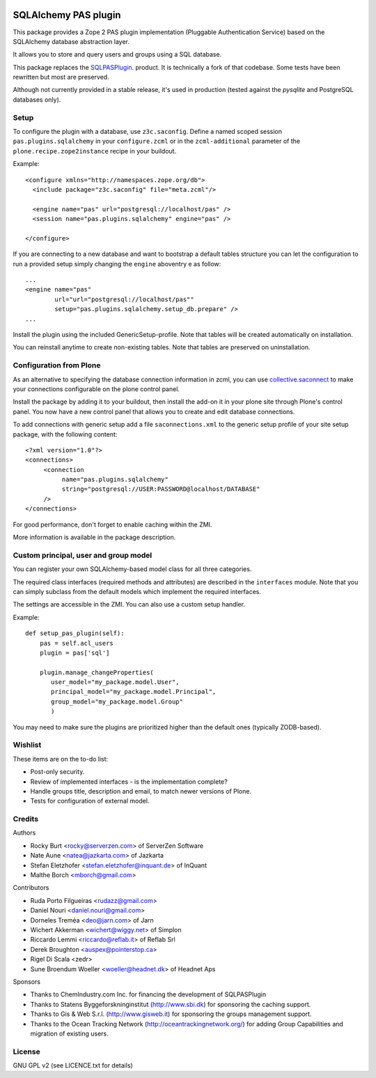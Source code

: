 .. image:: https://travis-ci.org/collective/pas.plugins.sqlalchemy.svg?branch=master
    :target: https://travis-ci.org/collective/pas.plugins.sqlalchemy

.. image:: https://coveralls.io/repos/collective/pas.plugins.sqlalchemy/badge.svg?branch=master&service=github
    :target: https://coveralls.io/github/collective/pas.plugins.sqlalchemy?branch=master


.. This README is meant for consumption by humans and pypi. Pypi can render rst files so please do not use Sphinx features.
   If you want to learn more about writing documentation, please check out: http://docs.plone.org/about/documentation_styleguide_addons.html
   This text does not appear on pypi or github. It is a comment.

=====================
SQLAlchemy PAS plugin
=====================

This package provides a Zope 2 PAS plugin implementation (Pluggable Authentication Service) based on the SQLAlchemy database abstraction layer.

It allows you to store and query users and groups using a SQL database.

This package replaces the `SQLPASPlugin <http://plone.org/products/sqlpasplugin>`_. product.
It is technically a fork of that codebase.
Some tests have been rewritten but most are preserved.

Although not currently provided in a stable release, it's used in production (tested against the `pysqlite` and PostgreSQL databases only).

Setup
-----

To configure the plugin with a database, use ``z3c.saconfig``.
Define a named scoped session ``pas.plugins.sqlalchemy`` in your ``configure.zcml`` or in the ``zcml-additional`` parameter of the ``plone.recipe.zope2instance`` recipe in your buildout.

Example::

  <configure xmlns="http://namespaces.zope.org/db">
    <include package="z3c.saconfig" file="meta.zcml"/>

    <engine name="pas" url="postgresql://localhost/pas" />
    <session name="pas.plugins.sqlalchemy" engine="pas" />

  </configure>

If you are connecting to a new database and want to bootstrap a default tables structure you can let the configuration to run a provided setup simply changing the ``engine`` aboventry e as follow::

    ...
    <engine name="pas"
            url="url="postgresql://localhost/pas""
            setup="pas.plugins.sqlalchemy.setup_db.prepare" />
    ...

Install the plugin using the included GenericSetup-profile.
Note that tables will be created automatically on installation.

You can reinstall anytime to create non-existing tables.
Note that tables are preserved on uninstallation.

Configuration from Plone
-------------------------

As an alternative to specifying the database connection information in zcml, you can use `collective.saconnect <http://pypi.python.org/pypi/collective.saconnect>`_ to make your connections configurable on the plone control panel.

Install the package by adding it to your buildout, then install the add-on it in your plone site through Plone's control panel.
You now have a new control panel that allows you to create and edit database connections.

To add connections with generic setup add a file ``saconnections.xml`` to the generic setup profile of your site setup package, with the
following content::

  <?xml version="1.0"?>
  <connections>
       <connection
            name="pas.plugins.sqlalchemy"
            string="postgresql://USER:PASSWORD@localhost/DATABASE"
       />
  </connections>

For good performance, don't forget to enable caching within the ZMI.

More information is available in the package description.


Custom principal, user and group model
--------------------------------------

You can register your own SQLAlchemy-based model class for all three categories.

The required class interfaces (required methods and attributes) are described in the ``interfaces`` module.
Note that you can simply subclass from the default models which implement the required interfaces.

The settings are accessible in the ZMI. You can also use a custom setup handler.

Example::

    def setup_pas_plugin(self):
        pas = self.acl_users
        plugin = pas['sql']

        plugin.manage_changeProperties(
           user_model="my_package.model.User",
           principal_model="my_package.model.Principal",
           group_model="my_package.model.Group"
           )

You may need to make sure the plugins are prioritized higher than the default ones (typically ZODB-based).


Wishlist
--------

These items are on the to-do list:

- Post-only security.
- Review of implemented interfaces - is the implementation complete?
- Handle groups title, description and email, to match newer versions of Plone.
- Tests for configuration of external model.


Credits
-------

Authors

- Rocky Burt <rocky@serverzen.com> of ServerZen Software
- Nate Aune <natea@jazkarta.com> of Jazkarta
- Stefan Eletzhofer <stefan.eletzhofer@inquant.de> of InQuant
- Malthe Borch <mborch@gmail.com>

Contributors

- Ruda Porto Filgueiras <rudazz@gmail.com>
- Daniel Nouri <daniel.nouri@gmail.com>
- Dorneles Treméa <deo@jarn.com> of Jarn
- Wichert Akkerman <wichert@wiggy.net> of Simplon
- Riccardo Lemmi <riccardo@reflab.it> of Reflab Srl
- Derek Broughton <auspex@pointerstop.ca>
- Rigel Di Scala <zedr>
- Sune Broendum Woeller <woeller@headnet.dk> of Headnet Aps

Sponsors

- Thanks to ChemIndustry.com Inc. for financing the development of SQLPASPlugin
- Thanks to Statens Byggeforskninginstitut (http://www.sbi.dk) for sponsoring the caching support.
- Thanks to Gis & Web S.r.l. (http://www.gisweb.it) for sponsoring the groups management support.
- Thanks to the Ocean Tracking Network (http://oceantrackingnetwork.org/) for adding Group Capabilities and migration of existing users.

License
-------

GNU GPL v2 (see LICENCE.txt for details)
